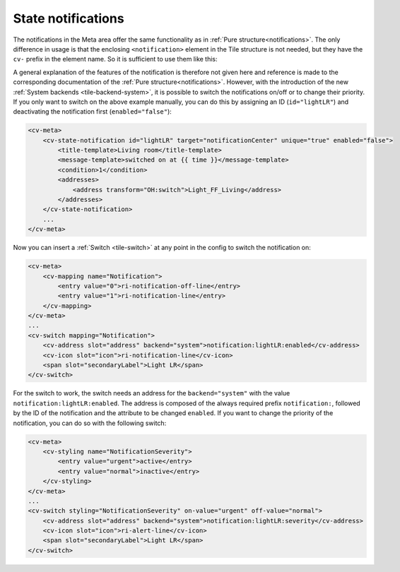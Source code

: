 .. _tile-element-state-notification:

State notifications
===================

.. api-doc:: cv.ui.structure.tile.elements.StateNotification

The notifications in the Meta area offer the same functionality as in :ref:`Pure structure<notifications>`.
The only difference in usage is that the enclosing ``<notification>`` element in the Tile structure is not needed,
but they have the ``cv-`` prefix in the element name.
So it is sufficient to use them like this:

.. code-block:: xml
    :caption: Simple example that shows a message in the message center when the living room light is switched on.

    <cv-meta>
        <cv-state-notification target="notificationCenter" unique="true">
            <title-template>Living room</title-template>
            <message-template>switched on at {{ time }}</message-template>
            <condition>1</condition>
            <addresses>
                <address transform="OH:switch">Light_FF_Living</address>
            </addresses>
        </cv-state-notification>
        ...
    </cv-meta>

A general explanation of the features of the notification is therefore not given here and
reference is made to the corresponding documentation of the :ref:`Pure structure<notifications>`. However, with the introduction
of the new :ref:`System backends <tile-backend-system>`, it is possible to switch the notifications on/off or
to change their priority. If you only want to switch on the above example manually, you can do this by
assigning an ID (``id="lightLR"``) and deactivating the notification first (``enabled="false"``):

.. code-block:: xml

    <cv-meta>
        <cv-state-notification id="lightLR" target="notificationCenter" unique="true" enabled="false">
            <title-template>Living room</title-template>
            <message-template>switched on at {{ time }}</message-template>
            <condition>1</condition>
            <addresses>
                <address transform="OH:switch">Light_FF_Living</address>
            </addresses>
        </cv-state-notification>
        ...
    </cv-meta>

Now you can insert a :ref:`Switch <tile-switch>` at any point in the config to switch the notification on:

.. code-block:: xml

    <cv-meta>
        <cv-mapping name="Notification">
            <entry value="0">ri-notification-off-line</entry>
            <entry value="1">ri-notification-line</entry>
        </cv-mapping>
    </cv-meta>
    ...
    <cv-switch mapping="Notification">
        <cv-address slot="address" backend="system">notification:lightLR:enabled</cv-address>
        <cv-icon slot="icon">ri-notification-line</cv-icon>
        <span slot="secondaryLabel">Light LR</span>
    </cv-switch>

For the switch to work, the switch needs an address for the ``backend="system"`` with the value ``notification:lightLR:enabled``.
The address is composed of the always required prefix ``notification:``, followed by the ID of the notification
and the attribute to be changed ``enabled``.
If you want to change the priority of the notification, you can do so with the following switch:

.. code-block:: xml

    <cv-meta>
        <cv-styling name="NotificationSeverity">
            <entry value="urgent">active</entry>
            <entry value="normal">inactive</entry>
        </cv-styling>
    </cv-meta>
    ...
    <cv-switch styling="NotificationSeverity" on-value="urgent" off-value="normal">
        <cv-address slot="address" backend="system">notification:lightLR:severity</cv-address>
        <cv-icon slot="icon">ri-alert-line</cv-icon>
        <span slot="secondaryLabel">Light LR</span>
    </cv-switch>

.. parameter-information:: cv-state-notification tile
